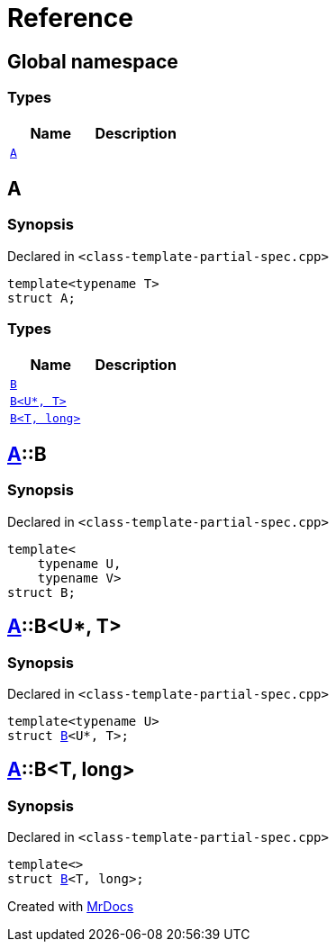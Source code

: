 = Reference
:mrdocs:

[#index]
== Global namespace

=== Types
[cols=2]
|===
| Name | Description 

| <<#A,`A`>> 
| 

|===

[#A]
== A

=== Synopsis

Declared in `<pass:[class-template-partial-spec.cpp]>`
[source,cpp,subs="verbatim,macros,-callouts"]
----
template<typename T>
struct A;
----

=== Types
[cols=2]
|===
| Name | Description 

| <<#A-B-0a,`B`>> 
| 

| <<#A-B-06,`B<U*, T>`>> 
| 

| <<#A-B-04,`B<T, long>`>> 
| 

|===



[#A-B-0a]
== <<#A,A>>::B

=== Synopsis

Declared in `<pass:[class-template-partial-spec.cpp]>`
[source,cpp,subs="verbatim,macros,-callouts"]
----
template<
    typename U,
    typename V>
struct B;
----




[#A-B-06]
== <<#A,A>>::B<U*, T>

=== Synopsis

Declared in `<pass:[class-template-partial-spec.cpp]>`
[source,cpp,subs="verbatim,macros,-callouts"]
----
template<typename U>
struct <<#A-B-0a,B>><U*, T>;
----




[#A-B-04]
== <<#A,A>>::B<T, long>

=== Synopsis

Declared in `<pass:[class-template-partial-spec.cpp]>`
[source,cpp,subs="verbatim,macros,-callouts"]
----
template<>
struct <<#A-B-0a,B>><T, long>;
----






[.small]#Created with https://www.mrdocs.com[MrDocs]#
